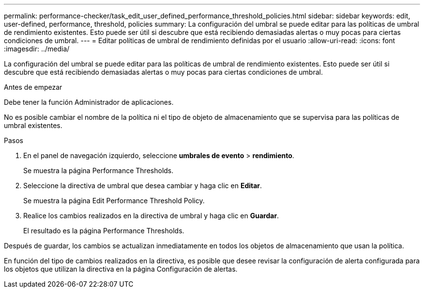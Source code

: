 ---
permalink: performance-checker/task_edit_user_defined_performance_threshold_policies.html 
sidebar: sidebar 
keywords: edit, user-defined, performance, threshold, policies 
summary: La configuración del umbral se puede editar para las políticas de umbral de rendimiento existentes. Esto puede ser útil si descubre que está recibiendo demasiadas alertas o muy pocas para ciertas condiciones de umbral. 
---
= Editar políticas de umbral de rendimiento definidas por el usuario
:allow-uri-read: 
:icons: font
:imagesdir: ../media/


[role="lead"]
La configuración del umbral se puede editar para las políticas de umbral de rendimiento existentes. Esto puede ser útil si descubre que está recibiendo demasiadas alertas o muy pocas para ciertas condiciones de umbral.

.Antes de empezar
Debe tener la función Administrador de aplicaciones.

No es posible cambiar el nombre de la política ni el tipo de objeto de almacenamiento que se supervisa para las políticas de umbral existentes.

.Pasos
. En el panel de navegación izquierdo, seleccione *umbrales de evento* > *rendimiento*.
+
Se muestra la página Performance Thresholds.

. Seleccione la directiva de umbral que desea cambiar y haga clic en *Editar*.
+
Se muestra la página Edit Performance Threshold Policy.

. Realice los cambios realizados en la directiva de umbral y haga clic en *Guardar*.
+
El resultado es la página Performance Thresholds.



Después de guardar, los cambios se actualizan inmediatamente en todos los objetos de almacenamiento que usan la política.

En función del tipo de cambios realizados en la directiva, es posible que desee revisar la configuración de alerta configurada para los objetos que utilizan la directiva en la página Configuración de alertas.
